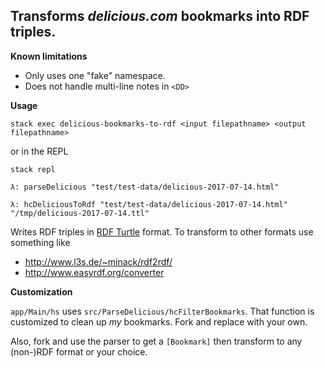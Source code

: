 ** Transforms [[delicious.com]] bookmarks into RDF triples.

*Known limitations*

- Only uses one "fake" namespace.
- Does not handle multi-line notes in =<DD>=

*Usage*

#+begin_example
stack exec delicious-bookmarks-to-rdf <input filepathname> <output filepathname>
#+end_example

or in the REPL

#+begin_example
stack repl

λ: parseDelicious "test/test-data/delicious-2017-07-14.html"

λ: hcDeliciousToRdf "test/test-data/delicious-2017-07-14.html" "/tmp/delicious-2017-07-14.ttl"
#+end_example

Writes RDF triples in [[https://www.w3.org/TR/turtle/][RDF Turtle]] format.  To transform to other formats use something like
- [[http://www.l3s.de/~minack/rdf2rdf/]]
- [[http://www.easyrdf.org/converter]]

*Customization*

=app/Main/hs= uses =src/ParseDelicious/hcFilterBookmarks=.  That function is customized to clean up /my/ bookmarks.  Fork and replace with your own.

Also, fork and use the parser to get a =[Bookmark]= then transform to any (non-)RDF format or your choice.


